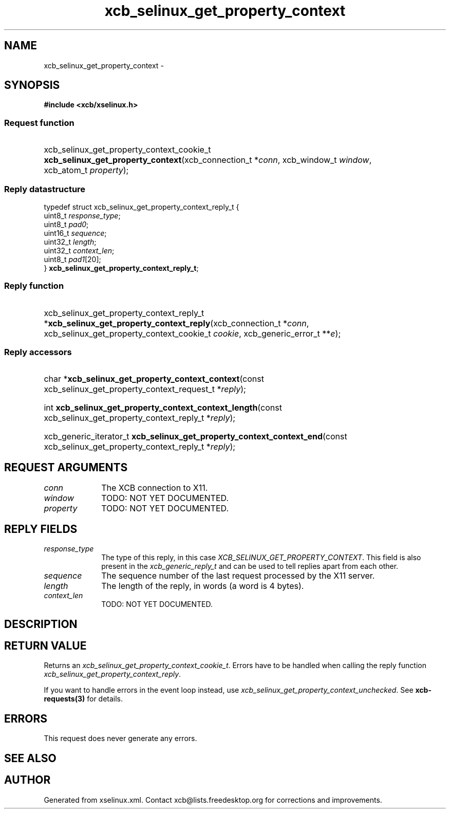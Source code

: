 .TH xcb_selinux_get_property_context 3  "libxcb 1.16.1" "X Version 11" "XCB Requests"
.ad l
.SH NAME
xcb_selinux_get_property_context \- 
.SH SYNOPSIS
.hy 0
.B #include <xcb/xselinux.h>
.SS Request function
.HP
xcb_selinux_get_property_context_cookie_t \fBxcb_selinux_get_property_context\fP(xcb_connection_t\ *\fIconn\fP, xcb_window_t\ \fIwindow\fP, xcb_atom_t\ \fIproperty\fP);
.PP
.SS Reply datastructure
.nf
.sp
typedef struct xcb_selinux_get_property_context_reply_t {
    uint8_t  \fIresponse_type\fP;
    uint8_t  \fIpad0\fP;
    uint16_t \fIsequence\fP;
    uint32_t \fIlength\fP;
    uint32_t \fIcontext_len\fP;
    uint8_t  \fIpad1\fP[20];
} \fBxcb_selinux_get_property_context_reply_t\fP;
.fi
.SS Reply function
.HP
xcb_selinux_get_property_context_reply_t *\fBxcb_selinux_get_property_context_reply\fP(xcb_connection_t\ *\fIconn\fP, xcb_selinux_get_property_context_cookie_t\ \fIcookie\fP, xcb_generic_error_t\ **\fIe\fP);
.SS Reply accessors
.HP
char *\fBxcb_selinux_get_property_context_context\fP(const xcb_selinux_get_property_context_request_t *\fIreply\fP);
.HP
int \fBxcb_selinux_get_property_context_context_length\fP(const xcb_selinux_get_property_context_reply_t *\fIreply\fP);
.HP
xcb_generic_iterator_t \fBxcb_selinux_get_property_context_context_end\fP(const xcb_selinux_get_property_context_reply_t *\fIreply\fP);
.br
.hy 1
.SH REQUEST ARGUMENTS
.IP \fIconn\fP 1i
The XCB connection to X11.
.IP \fIwindow\fP 1i
TODO: NOT YET DOCUMENTED.
.IP \fIproperty\fP 1i
TODO: NOT YET DOCUMENTED.
.SH REPLY FIELDS
.IP \fIresponse_type\fP 1i
The type of this reply, in this case \fIXCB_SELINUX_GET_PROPERTY_CONTEXT\fP. This field is also present in the \fIxcb_generic_reply_t\fP and can be used to tell replies apart from each other.
.IP \fIsequence\fP 1i
The sequence number of the last request processed by the X11 server.
.IP \fIlength\fP 1i
The length of the reply, in words (a word is 4 bytes).
.IP \fIcontext_len\fP 1i
TODO: NOT YET DOCUMENTED.
.SH DESCRIPTION
.SH RETURN VALUE
Returns an \fIxcb_selinux_get_property_context_cookie_t\fP. Errors have to be handled when calling the reply function \fIxcb_selinux_get_property_context_reply\fP.

If you want to handle errors in the event loop instead, use \fIxcb_selinux_get_property_context_unchecked\fP. See \fBxcb-requests(3)\fP for details.
.SH ERRORS
This request does never generate any errors.
.SH SEE ALSO
.SH AUTHOR
Generated from xselinux.xml. Contact xcb@lists.freedesktop.org for corrections and improvements.
